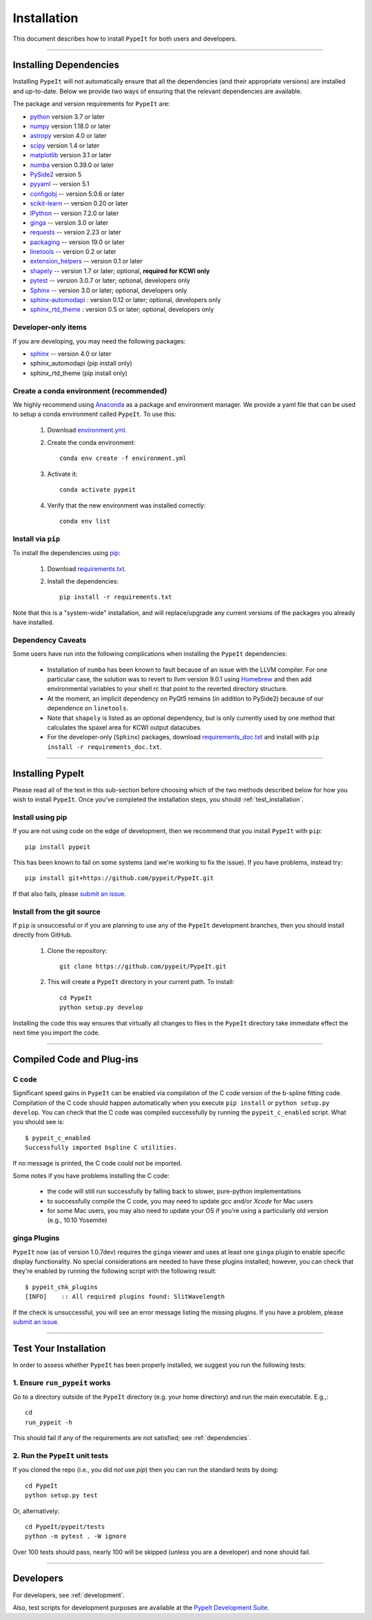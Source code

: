 ============
Installation
============

This document describes how to install ``PypeIt`` for both users and developers.

----

.. _dependencies:

Installing Dependencies
=======================

Installing ``PypeIt`` will not automatically ensure that all the
dependencies (and their appropriate versions) are installed and
up-to-date. Below we provide two ways of ensuring that the relevant
dependencies are available.

The package and version requirements for ``PypeIt`` are:

* `python <http://www.python.org/>`_ version 3.7 or later
* `numpy <http://www.numpy.org/>`_ version 1.18.0 or later
* `astropy <http://www.astropy.org/>`_ version 4.0 or later
* `scipy <http://www.scipy.org/>`_ version 1.4 or later
* `matplotlib <http://matplotlib.org/>`_  version 3.1 or later
* `numba <https://numba.pydata.org/>`_ version 0.39.0 or later
* `PySide2 <https://wiki.qt.io/Qt_for_Python>`_ version 5
* `pyyaml <https://pyyaml.org/>`_ -- version 5.1
* `configobj <https://pypi.org/project/configobj/>`_ -- version 5.0.6 or later
* `scikit-learn <https://scikit-learn.org/stable/>`_ -- version 0.20 or later
* `IPython <https://ipython.org>`_ -- version 7.2.0 or later
* `ginga <https://pypi.org/project/ginga/>`_ -- version 3.0 or later
* `requests <https://requests.readthedocs.io/en/master/>`_ -- version 2.23 or later
* `packaging <https://pypi.org/project/packaging/>`_ -- version 19.0 or later
* `linetools <https://pypi.org/project/linetools/>`_ -- version 0.2 or later
* `extension_helpers <https://pypi.org/project/extension-helpers/>`_ -- version 0.1 or later
* `shapely <https://pypi.org/project/Shapely/>`_ -- version 1.7 or later; optional, **required for KCWI only**
* `pytest <https://pypi.org/project/pytest/>`_ -- version 3.0.7 or later; optional, developers only
* `Sphinx <https://pypi.org/project/Sphinx/>`_ -- version 3.0 or later; optional, developers only
* `sphinx-automodapi <https://pypi.org/project/sphinx-automodapi/>`_ : version 0.12 or later; optional, developers only
* `sphinx_rtd_theme <https://pypi.org/project/sphinx-rtd-theme/>`_ : version 0.5 or later; optional, developers only

Developer-only items
--------------------

If you are developing, you may need the following packages:

* `sphinx <https://www.sphinx-doc.org/en/master/>`_ -- version 4.0 or later
* sphinx_automodapi (pip install only)
* sphinx_rtd_theme (pip install only)

Create a conda environment (recommended)
----------------------------------------

We highly recommend using `Anaconda <https://www.anaconda.com/>`_ as
a package and environment manager. We provide a yaml file that can be
used to setup a conda environment called ``PypeIt``.  To use this:

 #. Download `environment.yml <https://github.com/pypeit/PypeIt/blob/master/environment.yml>`__.

 #. Create the conda environment::

        conda env create -f environment.yml

 #. Activate it::

        conda activate pypeit

 #. Verify that the new environment was installed correctly::

        conda env list

Install via ``pip`` 
-------------------

To install the dependencies using `pip <https://pypi.org/project/pip/>`_:

 #. Download `requirements.txt <https://github.com/pypeit/PypeIt/blob/master/pypeit/requirements.txt>`__.

 #. Install the dependencies::

        pip install -r requirements.txt

Note that this is a "system-wide" installation, and will
replace/upgrade any current versions of the packages you already have
installed.

Dependency Caveats
------------------

Some users have run into the following complications when installing the
``PypeIt`` dependencies:

 - Installation of ``numba`` has been known to fault because of an issue with
   the LLVM compiler. For one particular case, the solution was to revert to
   llvm version 9.0.1 using `Homebrew <https://brew.sh/>`_ and then add
   environmental variables to your shell rc that point to the reverted
   directory structure.
 
 - At the moment, an implicit dependency on PyQt5 remains (in addition to
   PySide2) because of our dependence on ``linetools``.

 - Note that ``shapely`` is listed as an optional dependency, but is only
   currently used by one method that calculates the spaxel area for KCWI
   output datacubes.

 - For the developer-only (``Sphinx``) packages, download
   `requirements_doc.txt <https://github.com/pypeit/PypeIt/blob/master/requirements_doc.txt>`_
   and install with ``pip install -r requirements_doc.txt``.

----

Installing PypeIt
=================

Please read all of the text in this sub-section before choosing which
of the two methods described below for how you wish to install
``PypeIt``. Once you've completed the installation steps, you should
:ref:`test_installation`.

Install using pip
-----------------

If you are not using code on the edge of development, then
we recommend that you install ``PypeIt`` with ``pip``::

    pip install pypeit

This has been known to fail on some systems (and we're working to fix
the issue). If you have problems, instead try::

    pip install git+https://github.com/pypeit/PypeIt.git

If that also fails, please `submit an issue
<https://github.com/pypeit/PypeIt/issues>`__.

Install from the git source
---------------------------

If ``pip`` is unsuccessful or if you are planning to use any of the
``PypeIt`` development branches, then you should install directly
from GitHub.

 #. Clone the repository::

        git clone https://github.com/pypeit/PypeIt.git

 #. This will create a ``PypeIt`` directory in your current path. To install::

        cd PypeIt
        python setup.py develop

Installing the code this way ensures that virtually all changes to files in
the ``PypeIt`` directory take immediate effect the next time you
import the code.

----

Compiled Code and Plug-ins
==========================

C code
------

Significant speed gains in ``PypeIt`` can be enabled via compilation
of the C code version of the b-spline fitting code. Compilation of
the C code should happen automatically when you execute ``pip
install`` or ``python setup.py develop``. You can check that the C
code was compiled successfully by running the ``pypeit_c_enabled``
script. What you should see is::

    $ pypeit_c_enabled
    Successfully imported bspline C utilities.

If no message is printed, the C code could not be imported.

Some notes if you have problems installing the C code:

    - the code will still run successfully by falling back to slower,
      pure-python implementations
    - to successfully compile the C code, you may need to update
      `gcc` and/or `Xcode` for Mac users
    - for some Mac users, you may also need to update your OS if
      you're using a particularly old version (e.g., 10.10 Yosemite)

ginga Plugins
-------------

``PypeIt`` now (as of version 1.0.7dev) requires the ``ginga`` viewer
and uses at least one ``ginga`` plugin to enable specific display
functionality. No special considerations are needed to have these
plugins installed; however, you can check that they're enabled by
running the following script with the following result::

    $ pypeit_chk_plugins
    [INFO]    :: All required plugins found: SlitWavelength

If the check is unsuccessful, you will see an error message listing
the missing plugins. If you have a problem, please `submit an issue
<https://github.com/pypeit/PypeIt/issues>`__.

----

.. _test_installation:

Test Your Installation
======================

In order to assess whether ``PypeIt`` has been properly installed, we
suggest you run the following tests:

1. Ensure ``run_pypeit`` works
------------------------------

Go to a directory outside of the ``PypeIt`` directory (e.g. your home
directory) and run the main executable. E.g.,::

	cd
	run_pypeit -h

This should fail if any of the requirements are not satisfied; see
:ref:`dependencies`.


2. Run the ``PypeIt`` unit tests
--------------------------------

If you cloned the repo (i.e., you did *not* use `pip`) then you can
run the standard tests by doing::

    cd PypeIt
    python setup.py test

Or, alternatively::

    cd PypeIt/pypeit/tests
    python -m pytest . -W ignore

Over 100 tests should pass, nearly 100 will be skipped (unless
you are a developer) and none should fail.

----

Developers
==========

For developers, see :ref:`development`.

Also, test scripts for development purposes are available at the
`PypeIt Development Suite <https://github.com/pypeit/PypeIt-development-suite>`_.

